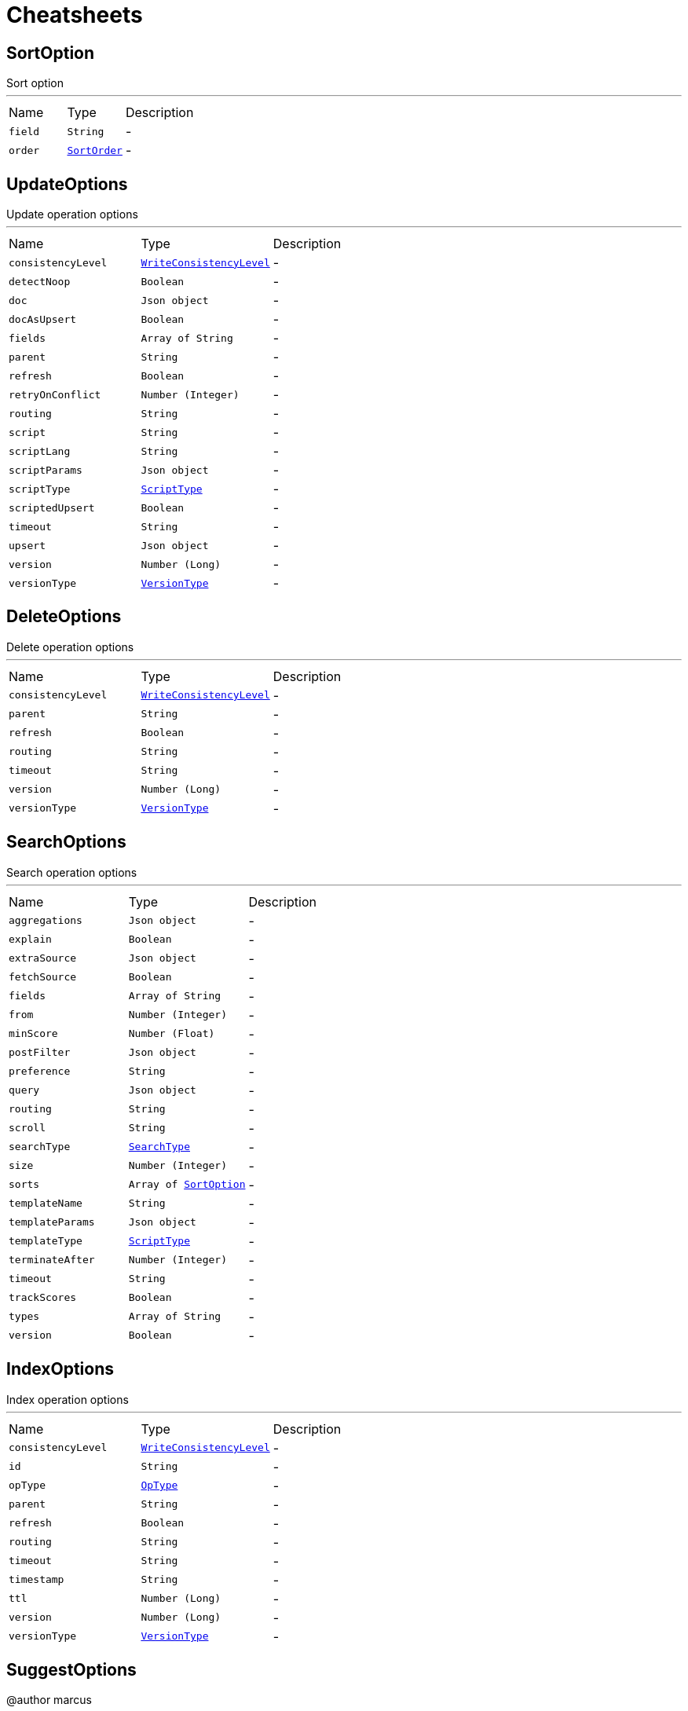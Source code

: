 = Cheatsheets

[[SortOption]]
== SortOption

++++
 Sort option
++++
'''

[cols=">25%,^25%,50%"]
[frame="topbot"]
|===
^|Name | Type ^| Description
|[[field]]`field`|`String`|-
|[[order]]`order`|`link:enums.html#SortOrder[SortOrder]`|-
|===

[[UpdateOptions]]
== UpdateOptions

++++
 Update operation options
++++
'''

[cols=">25%,^25%,50%"]
[frame="topbot"]
|===
^|Name | Type ^| Description
|[[consistencyLevel]]`consistencyLevel`|`link:enums.html#WriteConsistencyLevel[WriteConsistencyLevel]`|-
|[[detectNoop]]`detectNoop`|`Boolean`|-
|[[doc]]`doc`|`Json object`|-
|[[docAsUpsert]]`docAsUpsert`|`Boolean`|-
|[[fields]]`fields`|`Array of String`|-
|[[parent]]`parent`|`String`|-
|[[refresh]]`refresh`|`Boolean`|-
|[[retryOnConflict]]`retryOnConflict`|`Number (Integer)`|-
|[[routing]]`routing`|`String`|-
|[[script]]`script`|`String`|-
|[[scriptLang]]`scriptLang`|`String`|-
|[[scriptParams]]`scriptParams`|`Json object`|-
|[[scriptType]]`scriptType`|`link:enums.html#ScriptType[ScriptType]`|-
|[[scriptedUpsert]]`scriptedUpsert`|`Boolean`|-
|[[timeout]]`timeout`|`String`|-
|[[upsert]]`upsert`|`Json object`|-
|[[version]]`version`|`Number (Long)`|-
|[[versionType]]`versionType`|`link:enums.html#VersionType[VersionType]`|-
|===

[[DeleteOptions]]
== DeleteOptions

++++
 Delete operation options
++++
'''

[cols=">25%,^25%,50%"]
[frame="topbot"]
|===
^|Name | Type ^| Description
|[[consistencyLevel]]`consistencyLevel`|`link:enums.html#WriteConsistencyLevel[WriteConsistencyLevel]`|-
|[[parent]]`parent`|`String`|-
|[[refresh]]`refresh`|`Boolean`|-
|[[routing]]`routing`|`String`|-
|[[timeout]]`timeout`|`String`|-
|[[version]]`version`|`Number (Long)`|-
|[[versionType]]`versionType`|`link:enums.html#VersionType[VersionType]`|-
|===

[[SearchOptions]]
== SearchOptions

++++
 Search operation options
++++
'''

[cols=">25%,^25%,50%"]
[frame="topbot"]
|===
^|Name | Type ^| Description
|[[aggregations]]`aggregations`|`Json object`|-
|[[explain]]`explain`|`Boolean`|-
|[[extraSource]]`extraSource`|`Json object`|-
|[[fetchSource]]`fetchSource`|`Boolean`|-
|[[fields]]`fields`|`Array of String`|-
|[[from]]`from`|`Number (Integer)`|-
|[[minScore]]`minScore`|`Number (Float)`|-
|[[postFilter]]`postFilter`|`Json object`|-
|[[preference]]`preference`|`String`|-
|[[query]]`query`|`Json object`|-
|[[routing]]`routing`|`String`|-
|[[scroll]]`scroll`|`String`|-
|[[searchType]]`searchType`|`link:enums.html#SearchType[SearchType]`|-
|[[size]]`size`|`Number (Integer)`|-
|[[sorts]]`sorts`|`Array of link:dataobjects.html#SortOption[SortOption]`|-
|[[templateName]]`templateName`|`String`|-
|[[templateParams]]`templateParams`|`Json object`|-
|[[templateType]]`templateType`|`link:enums.html#ScriptType[ScriptType]`|-
|[[terminateAfter]]`terminateAfter`|`Number (Integer)`|-
|[[timeout]]`timeout`|`String`|-
|[[trackScores]]`trackScores`|`Boolean`|-
|[[types]]`types`|`Array of String`|-
|[[version]]`version`|`Boolean`|-
|===

[[IndexOptions]]
== IndexOptions

++++
 Index operation options
++++
'''

[cols=">25%,^25%,50%"]
[frame="topbot"]
|===
^|Name | Type ^| Description
|[[consistencyLevel]]`consistencyLevel`|`link:enums.html#WriteConsistencyLevel[WriteConsistencyLevel]`|-
|[[id]]`id`|`String`|-
|[[opType]]`opType`|`link:enums.html#OpType[OpType]`|-
|[[parent]]`parent`|`String`|-
|[[refresh]]`refresh`|`Boolean`|-
|[[routing]]`routing`|`String`|-
|[[timeout]]`timeout`|`String`|-
|[[timestamp]]`timestamp`|`String`|-
|[[ttl]]`ttl`|`Number (Long)`|-
|[[version]]`version`|`Number (Long)`|-
|[[versionType]]`versionType`|`link:enums.html#VersionType[VersionType]`|-
|===

[[SuggestOptions]]
== SuggestOptions

++++
 @author marcus
++++
'''

[cols=">25%,^25%,50%"]
[frame="topbot"]
|===
^|Name | Type ^| Description
|[[field]]`field`|`String`|-
|[[name]]`name`|`String`|-
|[[parent]]`parent`|`String`|-
|[[refresh]]`refresh`|`Boolean`|-
|[[routing]]`routing`|`String`|-
|[[text]]`text`|`String`|-
|[[version]]`version`|`Number (Long)`|-
|[[versionType]]`versionType`|`link:enums.html#VersionType[VersionType]`|-
|===

[[MappingOptions]]
== MappingOptions

++++
 Options for admin put mapping operations
++++
'''

[cols=">25%,^25%,50%"]
[frame="topbot"]
|===
^|Name | Type ^| Description
|[[ignoreConflicts]]`ignoreConflicts`|`Boolean`|-
|===

[[GetOptions]]
== GetOptions

++++
 Get operation options
++++
'''

[cols=">25%,^25%,50%"]
[frame="topbot"]
|===
^|Name | Type ^| Description
|[[fetchSource]]`fetchSource`|`Boolean`|-
|[[fetchSourceExcludes]]`fetchSourceExcludes`|`Array of String`|-
|[[fetchSourceIncludes]]`fetchSourceIncludes`|`Array of String`|-
|[[fields]]`fields`|`Array of String`|-
|[[ignoreErrorsOnGeneratedFields]]`ignoreErrorsOnGeneratedFields`|`Boolean`|-
|[[parent]]`parent`|`String`|-
|[[preference]]`preference`|`String`|-
|[[realtime]]`realtime`|`Boolean`|-
|[[refresh]]`refresh`|`Boolean`|-
|[[routing]]`routing`|`String`|-
|[[transformSource]]`transformSource`|`Boolean`|-
|[[version]]`version`|`Number (Long)`|-
|[[versionType]]`versionType`|`link:enums.html#VersionType[VersionType]`|-
|===

[[SearchScrollOptions]]
== SearchScrollOptions

++++
 Search scroll options
++++
'''

[cols=">25%,^25%,50%"]
[frame="topbot"]
|===
^|Name | Type ^| Description
|[[scroll]]`scroll`|`String`|-
|===

